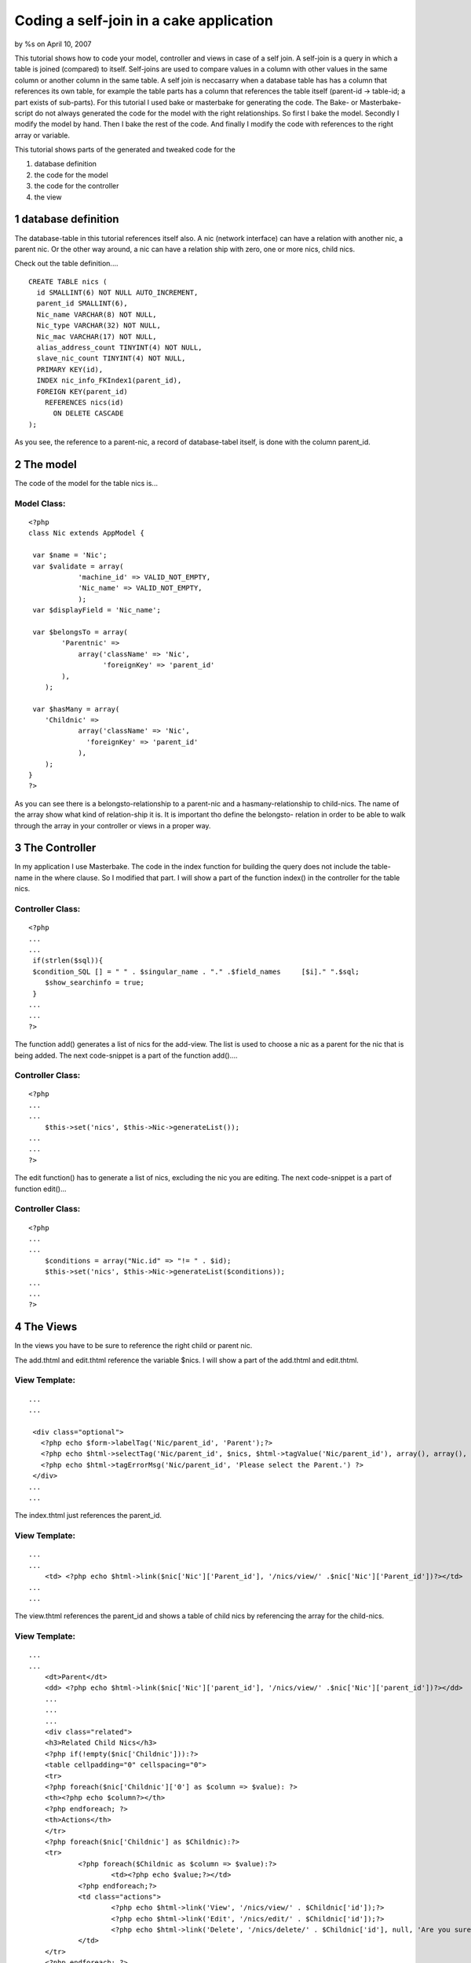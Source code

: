 Coding a self-join in a cake application
========================================

by %s on April 10, 2007

This tutorial shows how to code your model, controller and views in
case of a self join. A self-join is a query in which a table is joined
(compared) to itself. Self-joins are used to compare values in a
column with other values in the same column or another column in the
same table. A self join is neccasarry when a database table has has a
column that references its own table, for example the table parts has
a column that references the table itself (parent-id -> table-id; a
part exists of sub-parts).
For this tutorial I used bake or masterbake for generating the code.
The Bake- or Masterbake-script do not always generated the code for
the model with the right relationships. So first I bake the model.
Secondly I modify the model by hand. Then I bake the rest of the code.
And finally I modify the code with references to the right array or
variable.

This tutorial shows parts of the generated and tweaked code for the

#. database definition
#. the code for the model
#. the code for the controller
#. the view



1 database definition
---------------------
The database-table in this tutorial references itself also. A nic
(network interface) can have a relation with another nic, a parent
nic. Or the other way around, a nic can have a relation ship with
zero, one or more nics, child nics.

Check out the table definition....

::

    
    CREATE TABLE nics (
      id SMALLINT(6) NOT NULL AUTO_INCREMENT,
      parent_id SMALLINT(6), 
      Nic_name VARCHAR(8) NOT NULL,
      Nic_type VARCHAR(32) NOT NULL,
      Nic_mac VARCHAR(17) NOT NULL,
      alias_address_count TINYINT(4) NOT NULL,
      slave_nic_count TINYINT(4) NOT NULL,
      PRIMARY KEY(id),
      INDEX nic_info_FKIndex1(parent_id),
      FOREIGN KEY(parent_id)
        REFERENCES nics(id)
          ON DELETE CASCADE
    );

As you see, the reference to a parent-nic, a record of database-tabel
itself, is done with the column parent_id.



2 The model
-----------
The code of the model for the table nics is...

Model Class:
````````````

::

    <?php 
    class Nic extends AppModel {
    
     var $name = 'Nic';
     var $validate = array(
    		'machine_id' => VALID_NOT_EMPTY,
    		'Nic_name' => VALID_NOT_EMPTY,
             	);
     var $displayField = 'Nic_name'; 
    	
     var $belongsTo = array(
            'Parentnic' =>
                array('className' => 'Nic',
                      'foreignKey' => 'parent_id'
    	    ),
     	);
    
     var $hasMany = array(
    	'Childnic' =>
                array('className' => 'Nic',
    		  'foreignKey' => 'parent_id'
                ),
    	);
    }
    ?>

As you can see there is a belongsto-relationship to a parent-nic and a
hasmany-relationship to child-nics. The name of the array show what
kind of relation-ship it is. It is important tho define the belongsto-
relation in order to be able to walk through the array in your
controller or views in a proper way.



3 The Controller
----------------
In my application I use Masterbake. The code in the index function for
building the query does not include the table-name in the where
clause. So I modified that part.
I will show a part of the function index() in the controller for the
table nics.

Controller Class:
`````````````````

::

    <?php 
    ...
    ...
     if(strlen($sql)){
     $condition_SQL [] = " " . $singular_name . "." .$field_names     [$i]." ".$sql;
    	$show_searchinfo = true;
     }
    ...
    ...
    ?>

The function add() generates a list of nics for the add-view. The list
is used to choose a nic as a parent for the nic that is being added.
The next code-snippet is a part of the function add()....

Controller Class:
`````````````````

::

    <?php 
    ...
    ...
    	$this->set('nics', $this->Nic->generateList());
    ...
    ...
    ?>

The edit function() has to generate a list of nics, excluding the nic
you are editing.
The next code-snippet is a part of function edit()...

Controller Class:
`````````````````

::

    <?php 
    ...
    ...
    	$conditions = array("Nic.id" => "!= " . $id);
    	$this->set('nics', $this->Nic->generateList($conditions));
    ...
    ...
    ?>



4 The Views
-----------
In the views you have to be sure to reference the right child or
parent nic.

The add.thtml and edit.thtml reference the variable $nics.
I will show a part of the add.thtml and edit.thtml.

View Template:
``````````````

::

    
    ...
    ...
    
     <div class="optional"> 
       <?php echo $form->labelTag('Nic/parent_id', 'Parent');?>
       <?php echo $html->selectTag('Nic/parent_id', $nics, $html->tagValue('Nic/parent_id'), array(), array(), true);?>
       <?php echo $html->tagErrorMsg('Nic/parent_id', 'Please select the Parent.') ?>
     </div>
    ...
    ...

The index.thtml just references the parent_id.

View Template:
``````````````

::

    
    ...
    ...
    	<td> <?php echo $html->link($nic['Nic']['Parent_id'], '/nics/view/' .$nic['Nic']['Parent_id'])?></td>
    ...
    ...

The view.thtml references the parent_id and shows a table of child
nics by referencing the array for the child-nics.

View Template:
``````````````

::

    
    ...
    ...
    	<dt>Parent</dt>
    	<dd> <?php echo $html->link($nic['Nic']['parent_id'], '/nics/view/' .$nic['Nic']['parent_id'])?></dd>
    	...	
    	...	
    	...	
    	<div class="related">
    	<h3>Related Child Nics</h3>
    	<?php if(!empty($nic['Childnic'])):?>
    	<table cellpadding="0" cellspacing="0">
    	<tr>
    	<?php foreach($nic['Childnic']['0'] as $column => $value): ?>
    	<th><?php echo $column?></th>
    	<?php endforeach; ?>
    	<th>Actions</th>
    	</tr>
    	<?php foreach($nic['Childnic'] as $Childnic):?>
    	<tr>
    		<?php foreach($Childnic as $column => $value):?>
    			<td><?php echo $value;?></td>
    		<?php endforeach;?>
    		<td class="actions">
    			<?php echo $html->link('View', '/nics/view/' . $Childnic['id']);?>
    			<?php echo $html->link('Edit', '/nics/edit/' . $Childnic['id']);?>
    			<?php echo $html->link('Delete', '/nics/delete/' . $Childnic['id'], null, 'Are you sure you want to delete: id ' . $Childnic['id'] . '?');?>
    		</td>
    	</tr>
    	<?php endforeach; ?>
    	</table>
    	<?php endif; ?>



Bottom line
-----------
The most important lesson of this tutorial is that you have to setup
your model in a proper way; defining the hasmany-relation and the
child-relation. Secondly, in the rest of your code you have to
reference the right array (parent or child).

.. meta::
    :title: Coding a self-join in a cake application
    :description: CakePHP Article related to self-join,parent,Tutorials
    :keywords: self-join,parent,Tutorials
    :copyright: Copyright 2007 
    :category: tutorials

